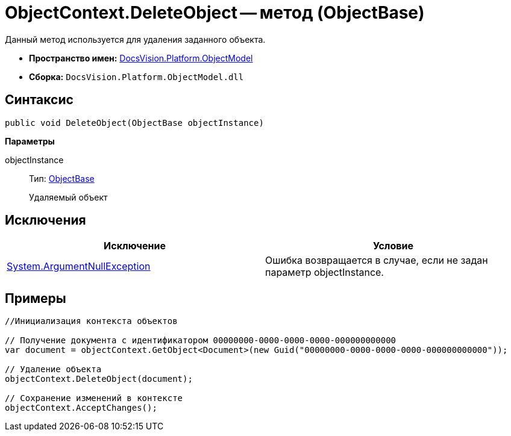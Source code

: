 = ObjectContext.DeleteObject -- метод (ObjectBase)

Данный метод используется для удаления заданного объекта.

* *Пространство имен:* xref:api/DocsVision/Platform/ObjectModel/ObjectModel_NS.adoc[DocsVision.Platform.ObjectModel]
* *Сборка:* `DocsVision.Platform.ObjectModel.dll`

== Синтаксис

[source,csharp]
----
public void DeleteObject(ObjectBase objectInstance)
----

*Параметры*

objectInstance::
Тип: xref:api/DocsVision/Platform/ObjectModel/ObjectBase_CL.adoc[ObjectBase]
+
Удаляемый объект

== Исключения

[cols=",",options="header"]
|===
|Исключение |Условие
|http://msdn.microsoft.com/ru-ru/library/system.argumentnullexception.aspx[System.ArgumentNullException] |Ошибка возвращается в случае, если не задан параметр objectInstance.
|===

== Примеры

[source,csharp]
----
//Инициализация контекста объектов
     
// Получение документа с идентификатором 00000000-0000-0000-0000-000000000000
var document = objectContext.GetObject<Document>(new Guid("00000000-0000-0000-0000-000000000000"));

// Удаление объекта
objectContext.DeleteObject(document);

// Сохранение изменений в контексте
objectContext.AcceptChanges();
----
